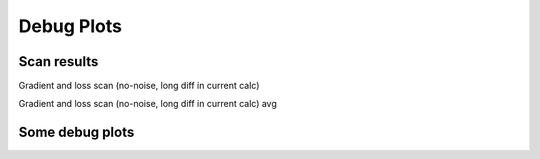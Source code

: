 Debug Plots
==================

Scan results
----------------

Gradient and loss scan (no-noise, long diff in current calc)

.. image:: debug-plots/gradient_scan.png
   :alt: Scan result
   :align: center

Gradient and loss scan (no-noise, long diff in current calc) avg

.. image:: debug-plots/gradient_scan_avg.png
   :alt: Scan result avg
   :align: center


Some debug plots
----------------

.. image:: debug-plots/diff.png
   :alt: Description of the plot
   :align: center

.. image:: debug-plots/ref.png
   :alt: Description of the plot
   :align: center
   
.. image:: debug-plots/new.png
   :alt: Description of the plot
   :align: center

.. image:: debug-plots/diffff.png
   :alt: Description of the plot
   :align: center